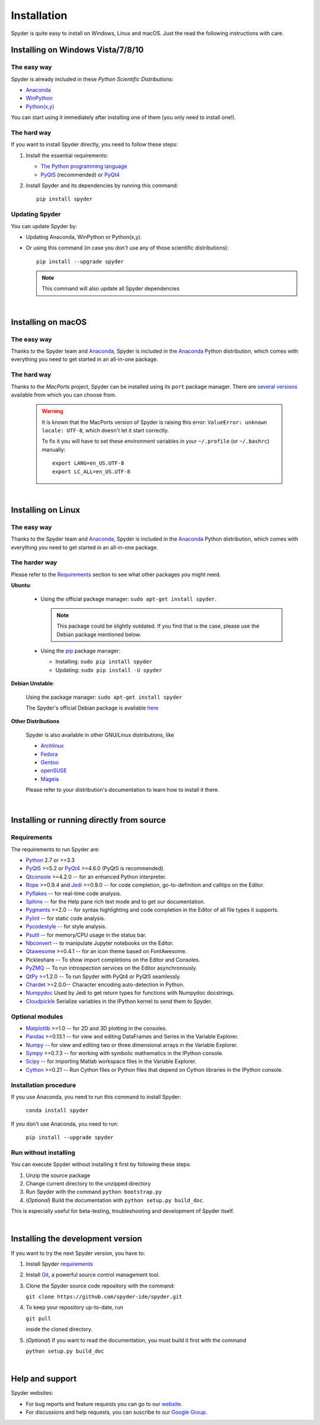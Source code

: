 Installation
============

Spyder is quite easy to install on Windows, Linux and macOS. Just the read the
following instructions with care.

Installing on Windows Vista/7/8/10
----------------------------------

The easy way
~~~~~~~~~~~~

Spyder is already included in these *Python Scientific Distributions*:

* `Anaconda <https://www.anaconda.com/download/>`_
* `WinPython <https://winpython.github.io/>`_
* `Python(x,y) <https://code.google.com/p/pythonxy>`_

You can start using it immediately after installing one of them (you only need
to install one!).


The hard way
~~~~~~~~~~~~

If you want to install Spyder directly, you need to follow these steps:

#. Install the essential requirements:

   * `The Python programming language <http://www.python.org/>`_
   * `PyQt5 <http://www.riverbankcomputing.co.uk/software/pyqt/download5>`_ (recommended)
     or `PyQt4 <http://www.riverbankcomputing.co.uk/software/pyqt/download>`_

#. Install Spyder and its dependencies by running this command::

       pip install spyder


Updating Spyder
~~~~~~~~~~~~~~~

You can update Spyder by:

* Updating Anaconda, WinPython or Python(x,y).

* Or using this command (in case you *don't* use any of those scientific
  distributions)::

        pip install --upgrade spyder

  .. note::

     This command will also update all Spyder dependencies

|

Installing on macOS
-------------------

The easy way
~~~~~~~~~~~~

Thanks to the Spyder team and `Anaconda <https://www.anaconda.com/>`_, Spyder is included
in the `Anaconda <https://www.anaconda.com/download/>`_ Python distribution,
which comes with everything you need to get started in an all-in-one package.


The hard way
~~~~~~~~~~~~

Thanks to the *MacPorts* project, Spyder can be installed using its ``port`` package manager.
There are `several versions`__ available from which you can choose from.

__ http://www.macports.org/ports.php?by=name&substr=spyder

  .. warning::

     It is known that the MacPorts version of Spyder is raising this error:
     ``ValueError: unknown locale: UTF-8``, which doesn't let it start correctly.
   
     To fix it you will have to set these environment variables in your
     ``~/.profile`` (or ``~/.bashrc``) manually::
        
        export LANG=en_US.UTF-8
        export LC_ALL=en_US.UTF-8

|

Installing on Linux
-------------------

The easy way
~~~~~~~~~~~~

Thanks to the Spyder team and `Anaconda <https://www.anaconda.com/>`_, Spyder is included
in the `Anaconda <https://www.anaconda.com/download/>`_ Python distribution,
which comes with everything you need to get started in an all-in-one package.


The harder way
~~~~~~~~~~~~~~

Please refer to the `Requirements`_ section to see what other packages you
might need.

**Ubuntu**:

   * Using the official package manager: ``sudo apt-get install spyder``.

     .. note::

        This package could be slightly outdated. If you find that is the case,
        please use the Debian package mentioned below.

   * Using the `pip <https://pypi.python.org/pypi/pip/>`_ package manager:

     * Installing: ``sudo pip install spyder``
     * Updating: ``sudo pip install -U spyder``

     
**Debian Unstable**:
  
   Using the package manager: ``sudo apt-get install spyder``

   The Spyder's official Debian package is available `here`__ 
  
   __ http://packages.debian.org/fr/sid/spyder.


**Other Distributions**

   Spyder is also available in other GNU/Linux distributions, like

   * `Archlinux <https://aur.archlinux.org/packages/?K=spyder>`_

   * `Fedora <https://apps.fedoraproject.org/packages/spyder>`_

   * `Gentoo <http://packages.gentoo.org/package/dev-python/spyder>`_

   * `openSUSE <https://build.opensuse.org/package/show/devel:languages:python/spyder>`_

   * `Mageia <http://mageia.madb.org/package/show/name/spyder>`_

   Please refer to your distribution's documentation to learn how to install it
   there.

|

Installing or running directly from source
------------------------------------------

Requirements
~~~~~~~~~~~~

The requirements to run Spyder are:

* `Python <http://www.python.org/>`_ 2.7 or >=3.3

* `PyQt5 <https://www.riverbankcomputing.com/software/pyqt/download5>`_ >=5.2 or
  `PyQt4 <https://www.riverbankcomputing.com/software/pyqt/download>`_ >=4.6.0
  (PyQt5 is recommended).

* `Qtconsole <http://jupyter.org/qtconsole/stable/>`_ >=4.2.0 -- for an
  enhanced Python interpreter.

* `Rope <http://rope.sourceforge.net/>`_ >=0.9.4 and
  `Jedi <http://jedi.jedidjah.ch/en/latest/>`_ >=0.9.0 -- for code completion,
  go-to-definition and calltips on the Editor.

* `Pyflakes <http://pypi.python.org/pypi/pyflakes>`_  -- for real-time
  code analysis.

* `Sphinx <http://sphinx.pocoo.org>`_ -- for the Help pane rich text mode
  and to get our documentation.

* `Pygments <http://pygments.org/>`_ >=2.0 -- for syntax highlighting and code
  completion in the Editor of all file types it supports.

* `Pylint <http://www.logilab.org/project/pylint>`_  -- for static code analysis.

* `Pycodestyle <https://pypi.python.org/pypi/pycodestyle>`_ -- for style analysis.

* `Psutil <http://code.google.com/p/psutil/>`_  -- for memory/CPU usage in the status
  bar.

* `Nbconvert <http://nbconvert.readthedocs.org/>`_ -- to manipulate Jupyter notebooks
  on the Editor.

* `Qtawesome <https://github.com/spyder-ide/qtawesome>`_ >=0.4.1 -- for an icon theme based on
  FontAwesome.

* Pickleshare -- To show import completions on the Editor and Consoles.

* `PyZMQ <https://github.com/zeromq/pyzmq>`_ -- To run introspection services on the
  Editor asynchronously.

* `QtPy <https://github.com/spyder-ide/qtpy>`_ >=1.2.0 -- To run Spyder with PyQt4 or
  PyQt5 seamlessly.

* `Chardet <https://github.com/chardet/chardet>`_ >=2.0.0-- Character encoding auto-detection
  in Python.
  
* `Numpydoc <https://github.com/numpy/numpydoc>`_ Used by Jedi to get return types for
  functions with Numpydoc docstrings.

* `Cloudpickle <https://github.com/cloudpipe/cloudpickle>`_ Serialize variables in the
  IPython kernel to send them to Spyder.


Optional modules
~~~~~~~~~~~~~~~~

* `Matplotlib <http://matplotlib.sourceforge.net/>`_ >=1.0 -- for 2D and 3D plotting
  in the consoles.

* `Pandas <http://pandas.pydata.org/>`_ >=0.13.1 -- for view and editing DataFrames
  and Series in the Variable Explorer.

* `Numpy <http://numpy.scipy.org/>`_ -- for view and editing two or three
  dimensional arrays in the Variable Explorer.

* `Sympy <http://www.sympy.org/es/>`_ >=0.7.3 -- for working with symbolic mathematics
  in the IPython console.

* `Scipy <http://www.scipy.org/>`_ -- for importing Matlab workspace files in
  the Variable Explorer.

* `Cython <http://cython.org/>`_ >=0.21 -- Run Cython files or Python files that
  depend on Cython libraries in the IPython console.


Installation procedure
~~~~~~~~~~~~~~~~~~~~~~

If you use Anaconda, you need to run this command to install Spyder:

   ``conda install spyder``

If you don't use Anaconda, you need to run:

   ``pip install --upgrade spyder``


Run without installing
~~~~~~~~~~~~~~~~~~~~~~

You can execute Spyder without installing it first by following these steps:

#. Unzip the source package
#. Change current directory to the unzipped directory
#. Run Spyder with the command ``python bootstrap.py``
#. (*Optional*) Build the documentation with ``python setup.py build_doc``.

This is especially useful for beta-testing, troubleshooting and development 
of Spyder itself.

|

Installing the development version
----------------------------------

If you want to try the next Spyder version, you have to:

#. Install Spyder `requirements`_

#. Install `Git <http://git-scm.com/downloads>`_, a powerful
   source control management tool.

#. Clone the Spyder source code repository with the command:

   ``git clone https://github.com/spyder-ide/spyder.git``

#. To keep your repository up-to-date, run

   ``git pull``
   
   inside the cloned directory.

#. (*Optional*) If you want to read the documentation, you must build it first with
   the command
  
   ``python setup.py build_doc``

|

Help and support
----------------

Spyder websites:

* For bug reports and feature requests you can go to our
  `website <https://github.com/spyder-ide/spyder/issues>`_.
* For discussions and help requests, you can suscribe to our
  `Google Group <http://groups.google.com/group/spyderlib>`_.
